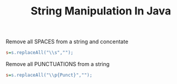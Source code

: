 :PROPERTIES:
:ID:       97702721-e3c4-4529-8d0e-d41d5fecfbe7
:END:
#+title: String Manipulation In Java

******************** Remove all SPACES from a string and concentate
 #+begin_src ini
      s=s.replaceAll("\\s","");
 #+end_src

******************** Remove all PUNCTUATIONS from a string

#+begin_src ini
 s=s.replaceAll("\\p{Punct}","");
#+end_src
